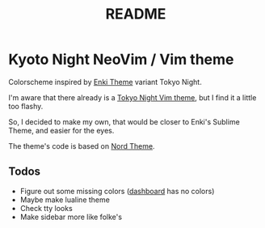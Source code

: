 #+title: README

* Kyoto Night NeoVim / Vim theme

Colorscheme inspired by [[https://github.com/enkia/enki-theme][Enki Theme]] variant Tokyo Night.

I'm aware that there already is a [[https://github.com/folke/tokyonight.nvim][Tokyo Night Vim theme]], but I find it a little too flashy.

So, I decided to make my own, that would be closer to Enki's Sublime Theme, and easier for the eyes.

The theme's code is based on [[https://github.com/arcticicestudio/nord-vim][Nord Theme]].

** Todos 

- Figure out some missing colors ([[https://github.com/glepnir/dashboard-nvim][dashboard]] has no colors)
- Maybe make lualine theme
- Check tty looks
- Make sidebar more like folke's
